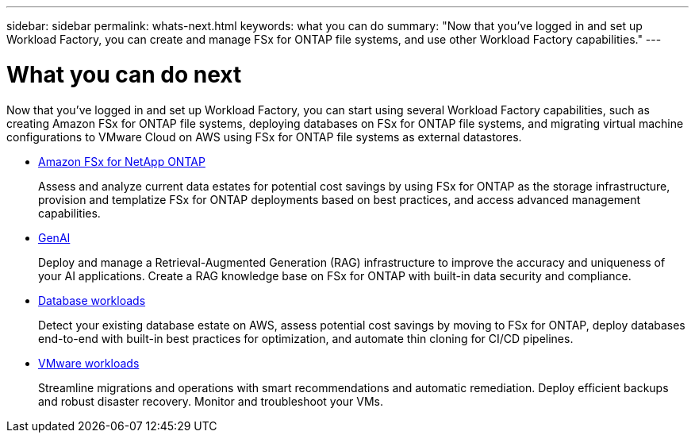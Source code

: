 ---
sidebar: sidebar
permalink: whats-next.html
keywords: what you can do
summary: "Now that you've logged in and set up Workload Factory, you can create and manage FSx for ONTAP file systems, and use other Workload Factory capabilities."
---

= What you can do next
:icons: font
:imagesdir: ./media/

[.lead]
Now that you've logged in and set up Workload Factory, you can start using several Workload Factory capabilities, such as creating Amazon FSx for ONTAP file systems, deploying databases on FSx for ONTAP file systems, and migrating virtual machine configurations to VMware Cloud on AWS using FSx for ONTAP file systems as external datastores.

* https://docs.netapp.com/us-en/workload-fsx-ontap/index.html[Amazon FSx for NetApp ONTAP^]
+
Assess and analyze current data estates for potential cost savings by using FSx for ONTAP as the storage infrastructure, provision and templatize FSx for ONTAP deployments based on best practices, and access advanced management capabilities.

* https://docs.netapp.com/us-en/workload-ai-studio/index.html[GenAI^]
+
Deploy and manage a Retrieval-Augmented Generation (RAG) infrastructure to improve the accuracy and uniqueness of your AI applications. Create a RAG knowledge base on FSx for ONTAP with built-in data security and compliance.

* https://docs.netapp.com/us-en/workload-databases/index.html[Database workloads^]
+
Detect your existing database estate on AWS, assess potential cost savings by moving to FSx for ONTAP, deploy databases end-to-end with built-in best practices for optimization, and automate thin cloning for CI/CD pipelines.

* https://docs.netapp.com/us-en/workload-vmware/index.html[VMware workloads^]
+
Streamline migrations and operations with smart recommendations and automatic remediation. Deploy efficient backups and robust disaster recovery. Monitor and troubleshoot your VMs.